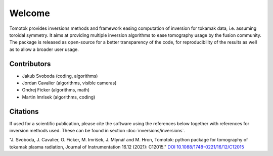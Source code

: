Welcome
=======
Tomotok provides inversions methods and framework easing computation of inversion for tokamak data, i.e. assuming toroidal symmetry.
It aims at providing multiple inversion algorithms to ease tomography usage by the fusion community. The package is released as open-source for a better transparency of the code, for reproducibility of the results as well as to allow a broader user usage.

Contributors
------------
* Jakub Svoboda (coding, algorithms)
* Jordan Cavalier (algorithms, visible cameras)
* Ondrej Ficker (algorithms, math)
* Martin Imrisek (algorithms, coding)

Citations
---------
If used for a scientific publication, please cite the software using the references below together with references for inversion methods used. These can be found in section :doc:`inversions/inversions`.

"J. Svoboda, J. Cavalier, O. Ficker, M. Imríšek, J. Mlynář and M. Hron, Tomotok: python package for tomography of tokamak plasma radiation, Journal of Instrumentation 16.12 (2021): C12015." `DOI 10.1088/1748-0221/16/12/C12015 <http://doi.org/10.1088/1748-0221/16/12/c12015>`_
